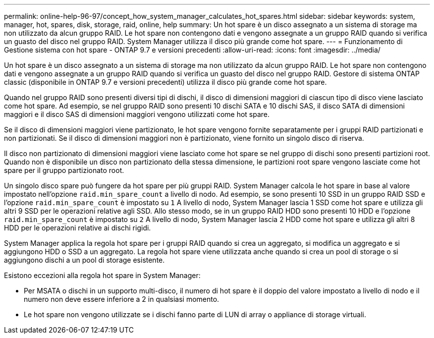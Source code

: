 ---
permalink: online-help-96-97/concept_how_system_manager_calculates_hot_spares.html 
sidebar: sidebar 
keywords: system, manager, hot, spares, disk, storage, raid, online, help 
summary: Un hot spare è un disco assegnato a un sistema di storage ma non utilizzato da alcun gruppo RAID. Le hot spare non contengono dati e vengono assegnate a un gruppo RAID quando si verifica un guasto del disco nel gruppo RAID. System Manager utilizza il disco più grande come hot spare. 
---
= Funzionamento di Gestione sistema con hot spare - ONTAP 9.7 e versioni precedenti
:allow-uri-read: 
:icons: font
:imagesdir: ../media/


[role="lead"]
Un hot spare è un disco assegnato a un sistema di storage ma non utilizzato da alcun gruppo RAID. Le hot spare non contengono dati e vengono assegnate a un gruppo RAID quando si verifica un guasto del disco nel gruppo RAID. Gestore di sistema ONTAP classic (disponibile in ONTAP 9.7 e versioni precedenti) utilizza il disco più grande come hot spare.

Quando nel gruppo RAID sono presenti diversi tipi di dischi, il disco di dimensioni maggiori di ciascun tipo di disco viene lasciato come hot spare. Ad esempio, se nel gruppo RAID sono presenti 10 dischi SATA e 10 dischi SAS, il disco SATA di dimensioni maggiori e il disco SAS di dimensioni maggiori vengono utilizzati come hot spare.

Se il disco di dimensioni maggiori viene partizionato, le hot spare vengono fornite separatamente per i gruppi RAID partizionati e non partizionati. Se il disco di dimensioni maggiori non è partizionato, viene fornito un singolo disco di riserva.

Il disco non partizionato di dimensioni maggiori viene lasciato come hot spare se nel gruppo di dischi sono presenti partizioni root. Quando non è disponibile un disco non partizionato della stessa dimensione, le partizioni root spare vengono lasciate come hot spare per il gruppo partizionato root.

Un singolo disco spare può fungere da hot spare per più gruppi RAID. System Manager calcola le hot spare in base al valore impostato nell'opzione `raid.min_spare_count` a livello di nodo. Ad esempio, se sono presenti 10 SSD in un gruppo RAID SSD e l'opzione `raid.min_spare_count` è impostato su `1` A livello di nodo, System Manager lascia 1 SSD come hot spare e utilizza gli altri 9 SSD per le operazioni relative agli SSD. Allo stesso modo, se in un gruppo RAID HDD sono presenti 10 HDD e l'opzione `raid.min_spare_count` è impostato su `2` A livello di nodo, System Manager lascia 2 HDD come hot spare e utilizza gli altri 8 HDD per le operazioni relative ai dischi rigidi.

System Manager applica la regola hot spare per i gruppi RAID quando si crea un aggregato, si modifica un aggregato e si aggiungono HDD o SSD a un aggregato. La regola hot spare viene utilizzata anche quando si crea un pool di storage o si aggiungono dischi a un pool di storage esistente.

Esistono eccezioni alla regola hot spare in System Manager:

* Per MSATA o dischi in un supporto multi-disco, il numero di hot spare è il doppio del valore impostato a livello di nodo e il numero non deve essere inferiore a 2 in qualsiasi momento.
* Le hot spare non vengono utilizzate se i dischi fanno parte di LUN di array o appliance di storage virtuali.

